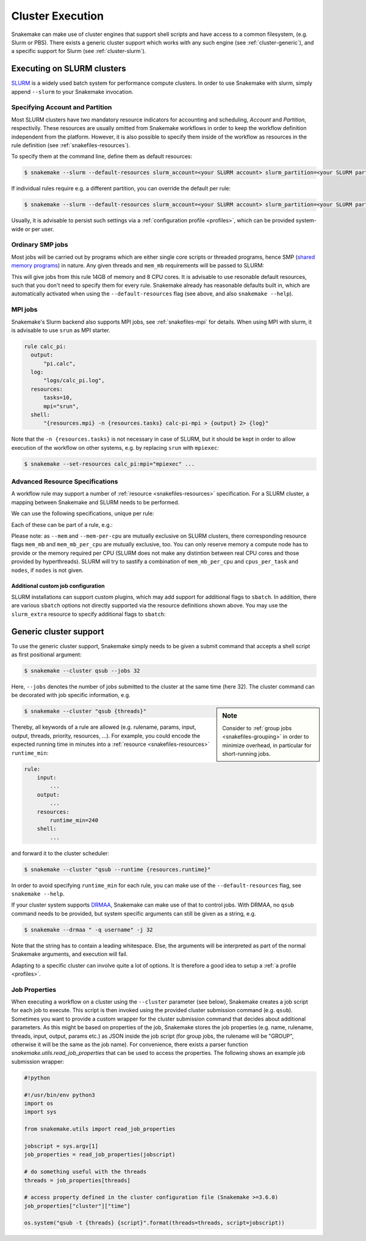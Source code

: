 .. _cluster:

=================
Cluster Execution
=================

Snakemake can make use of cluster engines that support shell scripts and have access to a common filesystem, (e.g. Slurm or PBS).
There exists a generic cluster support which works with any such engine (see :ref:`cluster-generic`), and a specific support for Slurm (see :ref:`cluster-slurm`).

.. _cluster-slurm:

--------------
Executing on SLURM clusters
--------------

`SLURM <https://slurm.schedmd.com/documentation.html>`_ is a widely used batch system for
performance compute clusters. In order to use Snakemake with slurm, simply append ``--slurm`` to your Snakemake invocation.

Specifying Account and Partition
~~~~~~~~~~~~~~~~~~~~~~~~~~~~~~~~
  
Most SLURM clusters have two mandatory resource indicators for accounting and scheduling, `Account` and `Partition`, respectivily.
These resources are usually omitted from Snakemake workflows in order to keep the workflow definition independent from the platform. 
However, it is also possible to specify them inside of the workflow as resources in the rule definition (see :ref:`snakefiles-resources`).

To specify them at the command line, define them as default resources:

.. code-block:: console

  $ snakemake --slurm --default-resources slurm_account=<your SLURM account> slurm_partition=<your SLURM partition>

If individual rules require e.g. a different partition, you can override the default per rule:

.. code-block:: console

  $ snakemake --slurm --default-resources slurm_account=<your SLURM account> slurm_partition=<your SLURM partition> --set-resources <somerule>:slurm_partition=<some other partition>

Usually, it is advisable to persist such settings via a :ref:`configuration profile <profiles>`, which can be provided system-wide or per user.

Ordinary SMP jobs
~~~~~~~~~~~~~~~~~

Most jobs will be carried out by programs which are either single core scripts or threaded programs, hence SMP (`shared memory programs <https://en.wikipedia.org/wiki/Shared_memory>`_)
in nature. Any given threads and ``mem_mb`` requirements will be passed to SLURM:

.. code-block:: python
  rule a:
      input: ...
      output: ...
      threads: 8
      resources:
          mem_mb: 14000

This will give jobs from this rule 14GB of memory and 8 CPU cores.
It is advisable to use resonable default resources, such that you don't need to specify them for every rule.
Snakemake already has reasonable defaults built in, which are automatically activated when using the ``--default-resources`` flag (see above, and also ``snakemake --help``).

.. _cluster-slurm-mpi:

MPI jobs
~~~~~~~~

Snakemake's Slurm backend also supports MPI jobs, see :ref:`snakefiles-mpi` for details.
When using MPI with slurm, it is advisable to use ``srun`` as MPI starter.

.. code-block:: python

  rule calc_pi:
    output:
        "pi.calc",
    log:
        "logs/calc_pi.log",
    resources:
        tasks=10,
        mpi="srun",
    shell:
        "{resources.mpi} -n {resources.tasks} calc-pi-mpi > {output} 2> {log}"

Note that the ``-n {resources.tasks}`` is not necessary in case of SLURM, but it should be kept in order to allow execution of the workflow on other systems, e.g. by replacing ``srun`` with ``mpiexec``:

.. code-block:: console

  $ snakemake --set-resources calc_pi:mpi="mpiexec" ...

Advanced Resource Specifications
~~~~~~~~~~~~~~~~~~~~~~~~~~~~~~~~

A workflow rule may support a number of :ref:`resource <snakefiles-resources>` specification. For a SLURM cluster, 
a mapping between Snakemake and SLURM needs to be performed.

We can use the following specifications, unique per rule:

+-----------------+-----------------------+------------------------------------------------------------------+
| SLURM Resource  | Snakemake resource    | Background Information                                           |
+=================+=======================+==================================================================+
| ``-p``/``--partition`` | ``slurm_partition``  | the partition a rule/job is to use                         |
+-----------------+-----------------------+------------------------------------------------------------------+
| ``-t``/``--time``   | ``runtime``       | the walltime per job in minutes                                  |
+-----------------+-----------------------+------------------------------------------------------------------+
| ``-C``/`--constraint`| ``constraint``   | may hold features on some clusters                               |
+-----------------+-----------------------+------------------------------------------------------------------+
| ``--mem``         |  ``mem_mb``         | memory in MB a cluster node must provide                         |
+-----------------+-----------------------+------------------------------------------------------------------+
| ``--mem-per-cpu`` |  ``mem_mb_per_cpu``     | memory per reserved CPU                                      |
+-----------------+-----------------------+------------------------------------------------------------------+
|  ``-n``/``--ntasks``  |  ``tasks``      | number of concurrent tasks / ranks                               |
+-----------------+-----------------------+------------------------------------------------------------------+
| ``-c``/``--cpus-per-task`` | ``cpus_per_task``| number of cpus per task (in case of SMP, rather use ``threads``) |
+-----------------+-----------------------+------------------------------------------------------------------+
| ``-N``/``--nodes``  | ``nodes``         | number of nodes                                                  |
+-----------------+-----------------------+------------------------------------------------------------------+

Each of these can be part of a rule, e.g.:

.. code-block:: python
  rule:
      input: ...
      output: ...
      resources:
          partition: <partition name>
          runtime: <some number>

Please note: as ``--mem`` and ``--mem-per-cpu`` are mutually exclusive on SLURM clusters, there corresponding resource flags ``mem_mb`` and ``mem_mb_per_cpu`` are mutually exclusive, too.
You can only reserve memory a compute node has to provide or the memory required per CPU (SLURM does not make any distintion between real CPU cores and those provided by hyperthreads). SLURM will try to sastify a combination of ``mem_mb_per_cpu`` and ``cpus_per_task`` and ``nodes``, if ``nodes`` is not given.

Additional custom job configuration
```````````````````````````````````

SLURM installations can support custom plugins, which may add support for additional flags to ``sbatch``.
In addition, there are various ``sbatch`` options not directly supported via the resource definitions shown above.
You may use the ``slurm_extra`` resource to specify additional flags to ``sbatch``:

.. code-block:: python
  rule:
      input: ...
      output: ...
      resources:
          slurm_extra="--qos=long --mail-type=ALL --mail-user=<your email>"

.. _cluster-generic:

-----------------------
Generic cluster support
-----------------------

To use the generic cluster support, Snakemake simply needs to be given a submit command that accepts a shell script as first positional argument:

.. code-block:: console

    $ snakemake --cluster qsub --jobs 32


Here, ``--jobs`` denotes the number of jobs submitted to the cluster at the same time (here 32).
The cluster command can be decorated with job specific information, e.g.

.. sidebar:: Note

  Consider to :ref:`group jobs <snakefiles-grouping>` in order to minimize overhead, in particular for short-running jobs.


.. code-block:: console

    $ snakemake --cluster "qsub {threads}"

Thereby, all keywords of a rule are allowed (e.g. rulename, params, input, output, threads, priority, resources, ...).
For example, you could encode the expected running time in minutes into a :ref:`resource <snakefiles-resources>` ``runtime_min``:

.. code-block:: python

    rule:
        input:  
            ...
        output:
            ...
        resources: 
            runtime_min=240
        shell:
            ...

and forward it to the cluster scheduler:

.. code-block:: console

    $ snakemake --cluster "qsub --runtime {resources.runtime}"

In order to avoid specifying ``runtime_min`` for each rule, you can make use of the ``--default-resources`` flag, see ``snakemake --help``.

If your cluster system supports `DRMAA <https://www.drmaa.org/>`_, Snakemake can make use of that to control jobs.
With DRMAA, no ``qsub`` command needs to be provided, but system specific arguments can still be given as a string, e.g.

.. code-block:: console

    $ snakemake --drmaa " -q username" -j 32

Note that the string has to contain a leading whitespace.
Else, the arguments will be interpreted as part of the normal Snakemake arguments, and execution will fail.

Adapting to a specific cluster can involve quite a lot of options. It is therefore a good idea to setup a :ref:`a profile <profiles>`.


Job Properties
~~~~~~~~~~~~~~

When executing a workflow on a cluster using the ``--cluster`` parameter (see below), Snakemake creates a job script for each job to execute. This script is then invoked using the provided cluster submission command (e.g. ``qsub``). Sometimes you want to provide a custom wrapper for the cluster submission command that decides about additional parameters. As this might be based on properties of the job, Snakemake stores the job properties (e.g. name, rulename, threads, input, output, params etc.) as JSON inside the job script (for group jobs, the rulename will be "GROUP", otherwise it will be the same as the job name). For convenience, there exists a parser function `snakemake.utils.read_job_properties` that can be used to access the properties. The following shows an example job submission wrapper:

.. code-block:: python

    #!python

    #!/usr/bin/env python3
    import os
    import sys

    from snakemake.utils import read_job_properties

    jobscript = sys.argv[1]
    job_properties = read_job_properties(jobscript)

    # do something useful with the threads
    threads = job_properties[threads]

    # access property defined in the cluster configuration file (Snakemake >=3.6.0)
    job_properties["cluster"]["time"]

    os.system("qsub -t {threads} {script}".format(threads=threads, script=jobscript))
